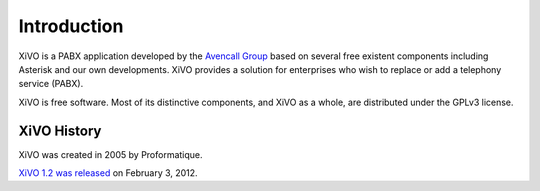 ************
Introduction
************

XiVO is a PABX application developed by the `Avencall Group <http://www.avencall.com>`_ based on
several free existent components including Asterisk and our own developments. XiVO provides a
solution for enterprises who wish to replace or add a telephony service (PABX).

XiVO is free software. Most of its distinctive components, and XiVO as a whole, are distributed
under the GPLv3 license.


XiVO History
============

XiVO was created in 2005 by Proformatique.

`XiVO 1.2 was released <https://projects.xivo.io/news/49>`_ on February 3, 2012.
